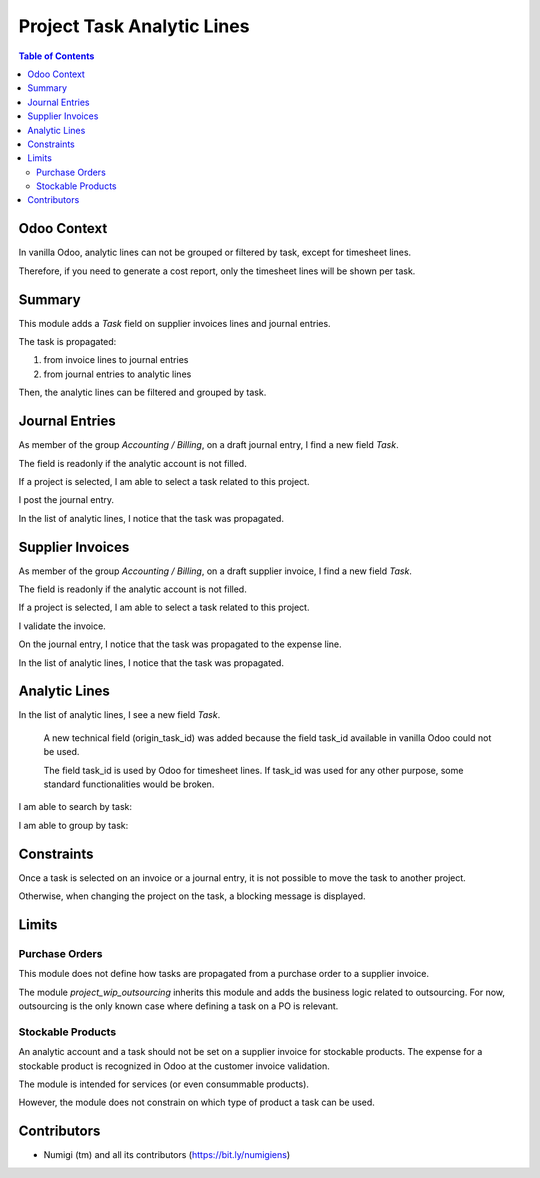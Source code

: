 Project Task Analytic Lines
===========================

.. contents:: Table of Contents

Odoo Context
------------
In vanilla Odoo, analytic lines can not be grouped or filtered by task, except for timesheet lines.

Therefore, if you need to generate a cost report, only the timesheet lines will be shown per task.

Summary
-------
This module adds a `Task` field on supplier invoices lines and journal entries.

The task is propagated:

1. from invoice lines to journal entries
2. from journal entries to analytic lines

Then, the analytic lines can be filtered and grouped by task.

Journal Entries
---------------
As member of the group `Accounting / Billing`, on a draft journal entry, I find a new field `Task`.

.. image:: static/description/journal_entry_task.png

The field is readonly if the analytic account is not filled.

.. image:: static/description/journal_entry_task_readonly.png

If a project is selected, I am able to select a task related to this project.

.. image:: static/description/journal_entry_task_selected.png

I post the journal entry.

.. image:: static/description/journal_entry_posted.png

In the list of analytic lines, I notice that the task was propagated.

.. image:: static/description/journal_entry_analytic_lines.png

Supplier Invoices
-----------------
As member of the group `Accounting / Billing`, on a draft supplier invoice, I find a new field `Task`.

.. image:: static/description/supplier_invoice_form.png

The field is readonly if the analytic account is not filled.

.. image:: static/description/supplier_invoice_task_readonly.png

If a project is selected, I am able to select a task related to this project.

.. image:: static/description/supplier_invoice_task_selected.png

I validate the invoice.

.. image:: static/description/supplier_invoice_validated.png

On the journal entry, I notice that the task was propagated to the expense line.

.. image:: static/description/supplier_invoice_move.png

In the list of analytic lines, I notice that the task was propagated.

.. image:: static/description/supplier_invoice_analytic_lines.png

Analytic Lines
--------------
In the list of analytic lines, I see a new field `Task`.

..

    A new technical field (origin_task_id) was added because the field task_id
    available in vanilla Odoo could not be used.

    The field task_id is used by Odoo for timesheet lines.
    If task_id was used for any other purpose, some standard functionalities would be broken.

.. image:: static/description/analytic_lines_origin_task_column.png

I am able to search by task:

.. image:: static/description/analytic_lines_search.png

I am able to group by task:

.. image:: static/description/analytic_lines_group.png

Constraints
-----------
Once a task is selected on an invoice or a journal entry, it is not possible to move the task to another project.

Otherwise, when changing the project on the task, a blocking message is displayed.

.. image:: static/description/task_change_project_constraint.png

Limits
------

Purchase Orders
~~~~~~~~~~~~~~~
This module does not define how tasks are propagated from a purchase order to a supplier invoice.

The module `project_wip_outsourcing` inherits this module and adds the business logic related to outsourcing.
For now, outsourcing is the only known case where defining a task on a PO is relevant.

Stockable Products
~~~~~~~~~~~~~~~~~~
An analytic account and a task should not be set on a supplier invoice for stockable products.
The expense for a stockable product is recognized in Odoo at the customer invoice validation.

The module is intended for services (or even consummable products).

However, the module does not constrain on which type of product a task can be used.

Contributors
------------
* Numigi (tm) and all its contributors (https://bit.ly/numigiens)
